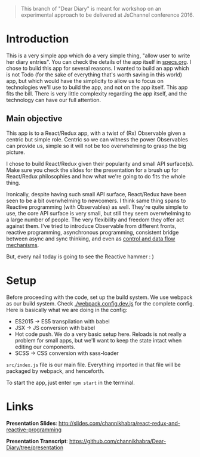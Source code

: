 #+BEGIN_QUOTE
This branch of "Dear Diary" is meant for workshop on an experimental approach to be delivered at JsChannel conference 2016.
#+END_QUOTE

* Introduction

This is a very simple app which do a very simple thing, "allow user to write her diary entries". You can check the details of the app itself in [[./specs.org][specs.org]]. I chose to build this app for several reasons. I wanted to build an app which is not Todo (for the sake of everything that's worth saving in this world) app, but which would have the simplicity to allow us to focus on technologies we'll use to build the app, and not on the app itself. This app fits the bill. There is very little complexity regarding the app itself, and the technology can have our full attention.

** Main objective

This app is to a React/Redux app, with a twist of (Rx) Observable given a centric but simple role. Centric so we can witness the power Observables can provide us, simple so it will not be too overwhelming to grasp the big picture.

I chose to build React/Redux given their popularity and small API surface(s). Make sure you check the slides for the presentation for a brush up for React/Redux philosophies and how what we're going to do fits  the whole thing.

Ironically, despite having such small API surface, React/Redux have been seen to be a bit overwhelming to newcomers. I think same thing spans to Reactive programming (with Observables) as well. They're quite simple to use, the core API surface is very small, but still they seem overwhelming to a large number of people. The very flexibility and freedom they offer act against them. I've tried to introduce Observable from different fronts, reactive programming, asynchronous programming, consistent bridge between async and sync thinking, and even as [[http://github.com/channikhabra/yarr][control and data flow mechanisms]].

But, every nail today is going to see the Reactive hammer : )

* Setup

Before proceeding with the code, set up the build system. We use webpack as our build system. Check [[./webpack.config.dev.js][./webpack.config.dev.js]] for the complete config. Here is basically what we are doing in the config:

- ES2015 -> ES5 transpilation with babel
- JSX -> JS conversion with babel
- Hot code push. We do a very basic setup here. Reloads is not really a problem for small apps, but we'll want to keep the state intact when editing our components.
- SCSS -> CSS conversion with sass-loader

~src/index.js~ file is our main file. Everything imported in that file will be packaged by webpack, and henceforth.

To start the app, just enter ~npm start~ in the terminal.

* Links

*Presentation Slides*: http://slides.com/channikhabra/react-redux-and-reactive-programming

*Presentation Transcript*: https://github.com/channikhabra/Dear-Diary/tree/presentation
